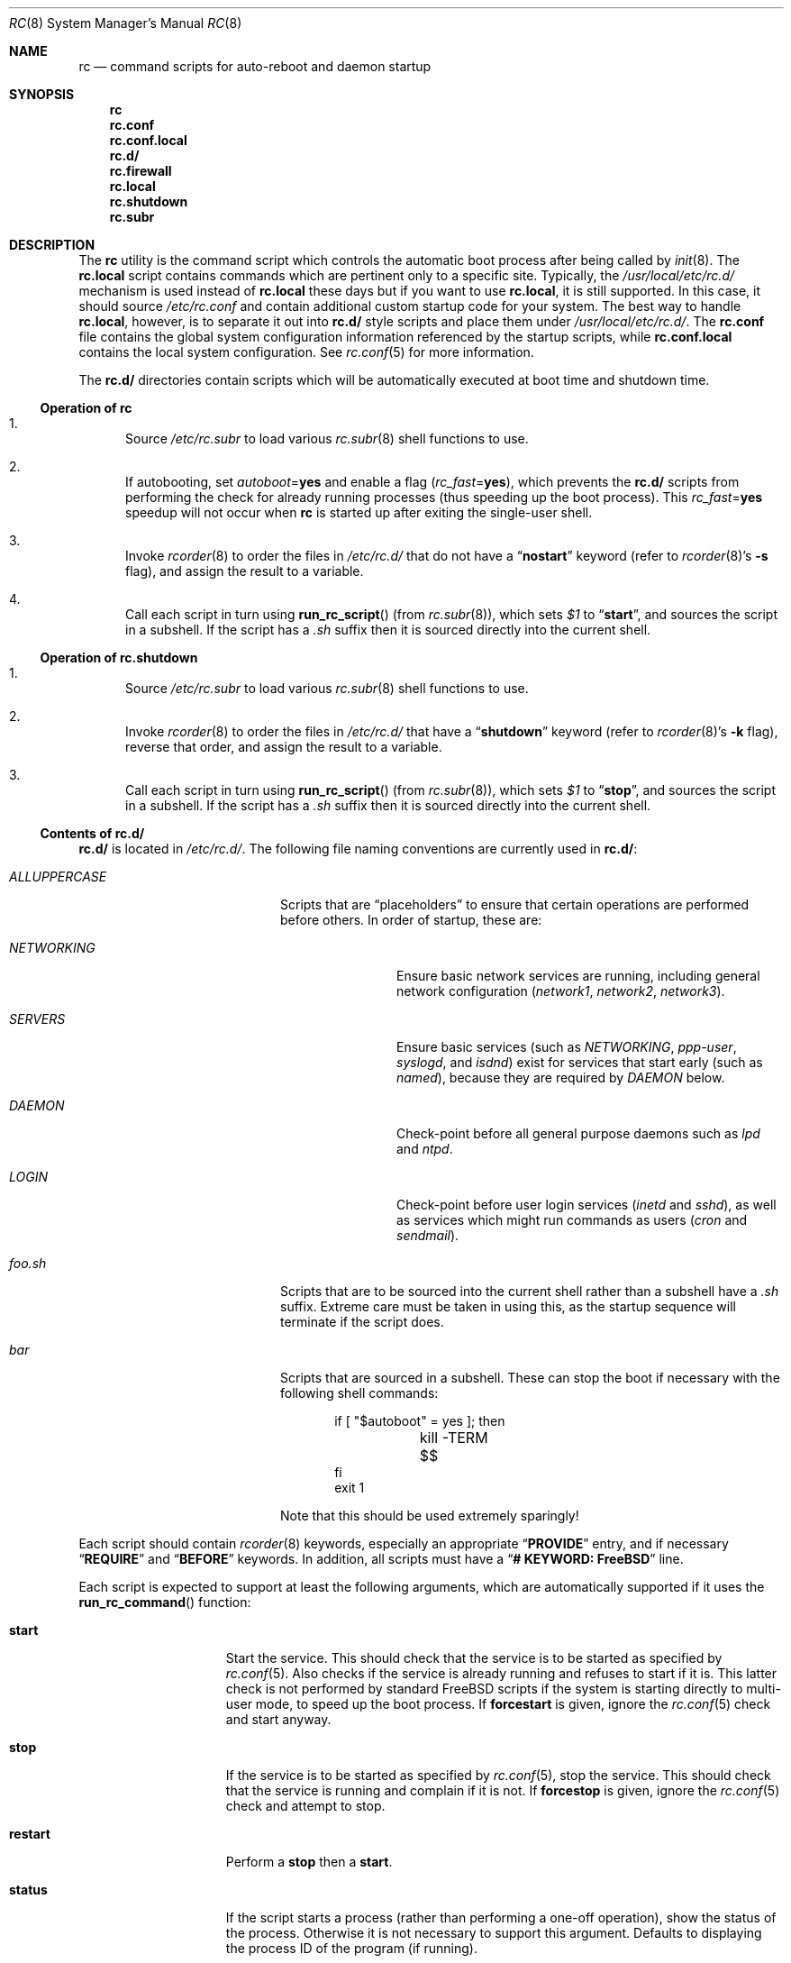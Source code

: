 .\" Copyright (c) 1980, 1991, 1993
.\"	The Regents of the University of California.  All rights reserved.
.\"
.\" Portions of this manual page are Copyrighted by
.\"	The NetBSD Foundation.
.\"
.\" Redistribution and use in source and binary forms, with or without
.\" modification, are permitted provided that the following conditions
.\" are met:
.\" 1. Redistributions of source code must retain the above copyright
.\"    notice, this list of conditions and the following disclaimer.
.\" 2. Redistributions in binary form must reproduce the above copyright
.\"    notice, this list of conditions and the following disclaimer in the
.\"    documentation and/or other materials provided with the distribution.
.\" 3. All advertising materials mentioning features or use of this software
.\"    must display the following acknowledgement:
.\"	This product includes software developed by the University of
.\"	California, Berkeley and its contributors.
.\" 4. Neither the name of the University nor the names of its contributors
.\"    may be used to endorse or promote products derived from this software
.\"    without specific prior written permission.
.\"
.\" THIS SOFTWARE IS PROVIDED BY THE REGENTS AND CONTRIBUTORS ``AS IS'' AND
.\" ANY EXPRESS OR IMPLIED WARRANTIES, INCLUDING, BUT NOT LIMITED TO, THE
.\" IMPLIED WARRANTIES OF MERCHANTABILITY AND FITNESS FOR A PARTICULAR PURPOSE
.\" ARE DISCLAIMED.  IN NO EVENT SHALL THE REGENTS OR CONTRIBUTORS BE LIABLE
.\" FOR ANY DIRECT, INDIRECT, INCIDENTAL, SPECIAL, EXEMPLARY, OR CONSEQUENTIAL
.\" DAMAGES (INCLUDING, BUT NOT LIMITED TO, PROCUREMENT OF SUBSTITUTE GOODS
.\" OR SERVICES; LOSS OF USE, DATA, OR PROFITS; OR BUSINESS INTERRUPTION)
.\" HOWEVER CAUSED AND ON ANY THEORY OF LIABILITY, WHETHER IN CONTRACT, STRICT
.\" LIABILITY, OR TORT (INCLUDING NEGLIGENCE OR OTHERWISE) ARISING IN ANY WAY
.\" OUT OF THE USE OF THIS SOFTWARE, EVEN IF ADVISED OF THE POSSIBILITY OF
.\" SUCH DAMAGE.
.\"
.\"     @(#)rc.8	8.2 (Berkeley) 12/11/93
.\" $FreeBSD$
.\"
.Dd November 4, 2002
.Dt RC 8
.Os
.Sh NAME
.Nm rc
.Nd command scripts for auto-reboot and daemon startup
.Sh SYNOPSIS
.Nm
.Nm rc.conf
.Nm rc.conf.local
.Nm rc.d/
.Nm rc.firewall
.Nm rc.local
.Nm rc.shutdown
.Nm rc.subr
.Sh DESCRIPTION
The
.Nm
utility is the command script which controls the automatic boot process
after being called by
.Xr init 8 .
The
.Nm rc.local
script contains commands which are pertinent only
to a specific site.
Typically, the
.Pa /usr/local/etc/rc.d/
mechanism is used instead of
.Nm rc.local
these days but if
you want to use
.Nm rc.local ,
it is still supported.
In this case, it should source
.Pa /etc/rc.conf
and contain additional custom startup code for your system.
The best way to handle
.Nm rc.local ,
however, is to separate it out into
.Nm rc.d/
style scripts and place them under
.Pa /usr/local/etc/rc.d/ .
The
.Nm rc.conf
file contains the global system configuration information referenced
by the startup scripts, while
.Nm rc.conf.local
contains the local system configuration.
See
.Xr rc.conf 5
for more information.
.Pp
The
.Nm rc.d/
directories contain scripts which will be automatically
executed at boot time and shutdown time.
.Ss Operation of Nm
.Bl -enum
.It
Source
.Pa /etc/rc.subr
to load various
.Xr rc.subr 8
shell functions to use.
.It
If autobooting, set
.Va autoboot Ns = Ns Li yes
and enable a flag
.Pq Va rc_fast Ns = Ns Li yes ,
which prevents the
.Nm rc.d/
scripts from performing the check for already running processes
(thus speeding up the boot process).
This
.Va rc_fast Ns = Ns Li yes
speedup will not occur when
.Nm
is started up after exiting the single-user shell.
.It
Invoke
.Xr rcorder 8
to order the files in
.Pa /etc/rc.d/
that do not have a
.Dq Li nostart
keyword (refer to
.Xr rcorder 8 Ns 's
.Fl s
flag),
and assign the result to a variable.
.It
Call each script in turn using
.Fn run_rc_script
(from
.Xr rc.subr 8 ) ,
which sets
.Va $1
to
.Dq Li start ,
and sources the script in a subshell.
If the script has a
.Pa .sh
suffix then it is sourced directly into the current shell.
.El
.Ss Operation of Nm rc.shutdown
.Bl -enum
.It
Source
.Pa /etc/rc.subr
to load various
.Xr rc.subr 8
shell functions to use.
.It
Invoke
.Xr rcorder 8
to order the files in
.Pa /etc/rc.d/
that have a
.Dq Li shutdown
keyword (refer to
.Xr rcorder 8 Ns 's
.Fl k
flag),
reverse that order, and assign the result to a variable.
.It
Call each script in turn using
.Fn run_rc_script
(from
.Xr rc.subr 8 ) ,
which sets
.Va $1
to
.Dq Li stop ,
and sources the script in a subshell.
If the script has a
.Pa .sh
suffix then it is sourced directly into the current shell.
.El
.Ss Contents of Nm rc.d/
.Nm rc.d/
is located in
.Pa /etc/rc.d/ .
The following file naming conventions are currently used in
.Nm rc.d/ :
.Bl -tag -width ".Pa ALLUPPERCASE" -offset indent
.It Pa ALLUPPERCASE
Scripts that are
.Dq placeholders
to ensure that certain operations are performed before others.
In order of startup, these are:
.Bl -tag -width ".Pa NETWORKING"
.It Pa NETWORKING
Ensure basic network services are running, including general
network configuration
.Pq Pa network1 , network2 , network3 .
.It Pa SERVERS
Ensure basic services (such as
.Pa NETWORKING , ppp-user , syslogd ,
and
.Pa isdnd )
exist for services that start early (such as
.Pa named ) ,
because they are required by
.Pa DAEMON
below.
.It Pa DAEMON
Check-point before all general purpose daemons such as
.Pa lpd
and
.Pa ntpd .
.It Pa LOGIN
Check-point before user login services
.Pa ( inetd
and
.Pa sshd ) ,
as well as services which might run commands as users
.Pa ( cron
and
.Pa sendmail ) .
.El
.It Pa foo.sh
Scripts that are to be sourced into the current shell rather than a subshell
have a
.Pa .sh
suffix.
Extreme care must be taken in using this, as the startup sequence will
terminate if the script does.
.It Pa bar
Scripts that are sourced in a subshell.
These can stop the boot if necessary with the following shell
commands:
.Bd -literal -offset indent
if [ "$autoboot" = yes ]; then
	kill -TERM $$
fi
exit 1
.Ed
.Pp
Note that this should be used extremely sparingly!
.El
.Pp
Each script should contain
.Xr rcorder 8
keywords, especially an appropriate
.Dq Li PROVIDE
entry, and if necessary
.Dq Li REQUIRE
and
.Dq Li BEFORE
keywords.
In addition, all scripts must have a
.Dq Li "# KEYWORD: FreeBSD"
line.
.Pp
Each script is expected to support at least the following arguments, which
are automatically supported if it uses the
.Fn run_rc_command
function:
.Bl -tag -width ".Cm restart" -offset indent
.It Cm start
Start the service.
This should check that the service is to be started as specified by
.Xr rc.conf 5 .
Also checks if the service is already running and refuses to start if
it is.
This latter check is not performed by standard
.Fx
scripts if the system is starting directly to multi-user mode, to
speed up the boot process.
If
.Cm forcestart
is given, ignore the
.Xr rc.conf 5
check and start anyway.
.It Cm stop
If the service is to be started as specified by
.Xr rc.conf 5 ,
stop the service.
This should check that the service is running and complain if it is not.
If
.Cm forcestop
is given, ignore the
.Xr rc.conf 5
check and attempt to stop.
.It Cm restart
Perform a
.Cm stop
then a
.Cm start .
.It Cm status
If the script starts a process (rather than performing a one-off
operation), show the status of the process.
Otherwise it is not necessary to support this argument.
Defaults to displaying the process ID of the program (if running).
.It Cm poll
If the script starts a process (rather than performing a one-off
operation), wait for the command to exit.
Otherwise it is not necessary to support this argument.
.It Cm rcvar
Display which
.Xr rc.conf 5
variables are used to control the startup of the service (if any).
.El
.Pp
If a script must implement additional commands it can list them in
the
.Va extra_commands
variable, and define their actions in a variable constructed from
the command name (see the
.Sx EXAMPLES
section).
.Pp
The following key points apply to old-style scripts in
.Pa /usr/local/etc/rc.d/ :
.Pp
.Bl -bullet
.It
Scripts are only executed if their
.Xr basename 1
matches the shell globbing pattern
.Pa *.sh ,
and they are executable.
Any other files or directories present within the directory are silently
ignored.
.It
When a script is executed at boot time, it is passed the string
.Dq Li start
as its first and only argument.
At shutdown time, it is passed the string
.Dq Li stop
as its first and only argument.
All
.Nm rc.d/
scripts are expected to handle these arguments appropriately.
If no action needs to be taken at a given time
(either boot time or shutdown time),
the script should exit successfully and without producing an error message.
.It
The scripts within each directory are executed in lexicographical order.
If a specific order is required,
numbers may be used as a prefix to the existing filenames,
so for example
.Pa 100.foo
would be executed before
.Pa 200.bar ;
without the numeric prefixes the opposite would be true.
.It
The output from each script is traditionally a space character,
followed by the name of the software package being started or shut down,
.Em without
a trailing newline character (see the
.Sx EXAMPLES
section).
.El
.Sh SCRIPTS OF INTEREST
When an automatic reboot is in progress,
.Nm
is invoked with the argument
.Cm autoboot .
One of the scripts run from
.Pa /etc/rc.d/
is
.Pa /etc/rc.d/fsck .
This script runs
.Xr fsck 8
with option
.Fl p
and
.Fl F
to
.Dq preen
all the disks of minor inconsistencies resulting
from the last system shutdown.
If this fails, then checks/repairs of serious inconsistencies
caused by hardware or software failure will be performed
in the background at the end of the booting process.
If
.Cm autoboot
is not set, when going from single-user to multi-user mode for example,
the script does not do anything.
.Pp
The
.Nm rc.early
script is run very early in the startup process, immediately before the
file system check.
The
.Nm rc.early
script is deprecated.
Any commands in this
file should be separated out into
.Nm rc.d/
style scripts and integrated into the
.Nm
system.
.Pp
The
.Pa /etc/rc.d/local
script can execute scripts from multiple
.Nm rc.d/
directories.
The default locations are
.Pa /usr/local/etc/rc.d/
and
.Pa /usr/X11R6/etc/rc.d/ ,
but these may be overridden with the
.Va local_startup
.Xr rc.conf 5
variable.
.Pp
The
.Pa /etc/rc.d/serial
script is used to set any special configurations for serial devices.
.Pp
The
.Pa /etc/rc.d/network*
scripts are used to start the network.
The network is started in several passes.
The first pass,
.Pa /etc/rc.d/network1 ,
sets the hostname and domainname and configures the network
interfaces.
The
.Pa /etc/rc.d/network2
script starts routing and sets routing options.
The
.Pa /etc/rc.d/network3
script sets additional networking options.
Finally, the
.Pa /etc/rc.d/network_ipv6
script configures IPv6 interfaces and options.
.Pp
The
.Nm rc.firewall
script is used to configure rules for the kernel based firewall
service.
It has several possible options:
.Pp
.Bl -tag -width ".Ar filename" -compact -offset indent
.It Cm open
will allow anyone in
.It Cm client
will try to protect just this machine
.It Cm simple
will try to protect a whole network
.It Cm closed
totally disables IP services except via
.Pa lo0
interface
.It Cm UNKNOWN
disables the loading of firewall rules
.It Ar filename
will load the rules in the given filename (full path required).
.El
.Pp
The
.Pa /etc/rc.d/atm*
scripts are used to configure ATM network interfaces.
The interfaces are configured in three passes.
The first pass performs the initial interface configuration.
The second pass completes the interface configuration and defines PVCs and
permanent ATMARP entries.
The third pass starts any ATM daemons.
.Pp
Most daemons, including network related daemons, have their own script in
.Pa /etc/rc.d/ ,
which can be used to start, stop, and check the status of the service.
.Pp
Any architecture specific scripts, such as
.Pa /etc/rc.d/apm
for example, specifically check that they are on that architecture
before starting the daemon.
.Pp
Following tradition, all startup files reside in
.Pa /etc .
.Sh EXAMPLES
The following is a minimal
.Nm rc.d/
style script.
Most scripts require little more than the following.
.Bd -literal -offset indent
#!/bin/sh
#

# PROVIDE: foo
# REQUIRE: bar_service_required_to_precede_foo
# BEFORE:  baz_service_requiring_foo_to_precede_it
# KEYWORD: FreeBSD

\&. /etc/rc.subr

name="foo"
rcvar=`set_rcvar`
command="/usr/local/bin/foo"

load_rc_config $name
run_rc_command "$1"
.Ed
.Pp
Certain scripts may want to provide enhanced functionality.
The user may access this functionality through additional commands.
The script may list and define as many commands at it needs.
.Bd -literal -offset indent
#!/bin/sh
#

# PROVIDE: foo
# REQUIRE: bar_service_required_to_precede_foo
# BEFORE:  baz_service_requiring_foo_to_precede_it
# KEYWORD: FreeBSD

\&. /etc/rc.subr

name="foo"
rcvar=`set_rcvar`
command="/usr/local/bin/foo"
extra_commands="nop hello"
hello_cmd="echo Hello World."
nop_cmd="do_nop"

do_nop()
{
	echo "I do nothing."
}

load_rc_config $name
run_rc_command "$1"
.Ed
.Pp
The following is a simple, hypothetical example of an old-style
.Pa /usr/local/etc/rc.d/
script,
which would start a daemon at boot time,
and kill it at shutdown time.
.Bd -literal -offset indent
#!/bin/sh -
#
#    initialization/shutdown script for foobar package

case "$1" in
start)
	/usr/local/sbin/foo -d && echo -n ' foo'
	;;
stop)
	kill `cat /var/run/foo.pid` && echo -n ' foo'
	;;
*)
	echo "unknown option: $1 - should be 'start' or 'stop'" >&2
	;;
esac
.Ed
.Pp
As all processes are killed by
.Xr init 8
at shutdown, the explicit
.Xr kill 1
is unnecessary, but is often included.
.Sh FILES
.Bl -tag -compact
.It Pa /etc/rc
.It Pa /etc/rc.conf
.It Pa /etc/rc.conf.local
.It Pa /etc/rc.d/
.It Pa /etc/rc.firewall
.It Pa /etc/rc.local
.It Pa /etc/rc.shutdown
.It Pa /etc/rc.subr
.It Pa /var/run/dmesg.boot
.Xr dmesg 1
results soon after the
.Nm 
process begins.
Useful when dmesg buffer in the kernel no longer has this information.
.El
.Sh SEE ALSO
.Xr kill 1 ,
.Xr rc.conf 5 ,
.Xr init 8 ,
.Xr rcorder 8 ,
.Xr rc.subr 8 ,
.Xr reboot 8 ,
.Xr savecore 8
.Sh HISTORY
The
.Nm
utility appeared in
.Bx 4.0 .
